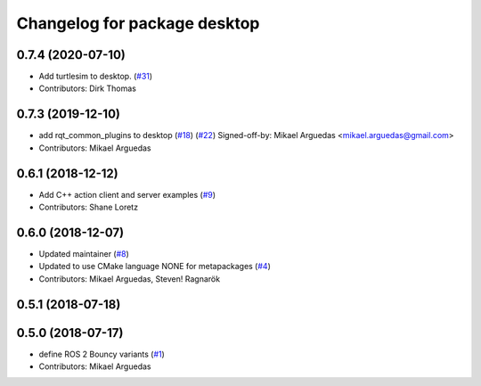 ^^^^^^^^^^^^^^^^^^^^^^^^^^^^^
Changelog for package desktop
^^^^^^^^^^^^^^^^^^^^^^^^^^^^^

0.7.4 (2020-07-10)
------------------
* Add turtlesim to desktop. (`#31 <https://github.com/ros2/variants/issues/31>`_)
* Contributors: Dirk Thomas

0.7.3 (2019-12-10)
------------------
* add rqt_common_plugins to desktop (`#18 <https://github.com/ros2/variants/issues/18>`_) (`#22 <https://github.com/ros2/variants/issues/22>`_)
  Signed-off-by: Mikael Arguedas <mikael.arguedas@gmail.com>
* Contributors: Mikael Arguedas

0.6.1 (2018-12-12)
------------------
* Add C++ action client and server examples (`#9 <https://github.com/ros2/variants/issues/9>`_)
* Contributors: Shane Loretz

0.6.0 (2018-12-07)
------------------
* Updated maintainer (`#8 <https://github.com/ros2/variants/issues/8>`_)
* Updated to use CMake language NONE for metapackages (`#4 <https://github.com/ros2/variants/issues/4>`_)
* Contributors: Mikael Arguedas, Steven! Ragnarök

0.5.1 (2018-07-18)
------------------

0.5.0 (2018-07-17)
------------------
* define ROS 2 Bouncy variants (`#1 <https://github.com/ros2/variants/issues/1>`_)
* Contributors: Mikael Arguedas
